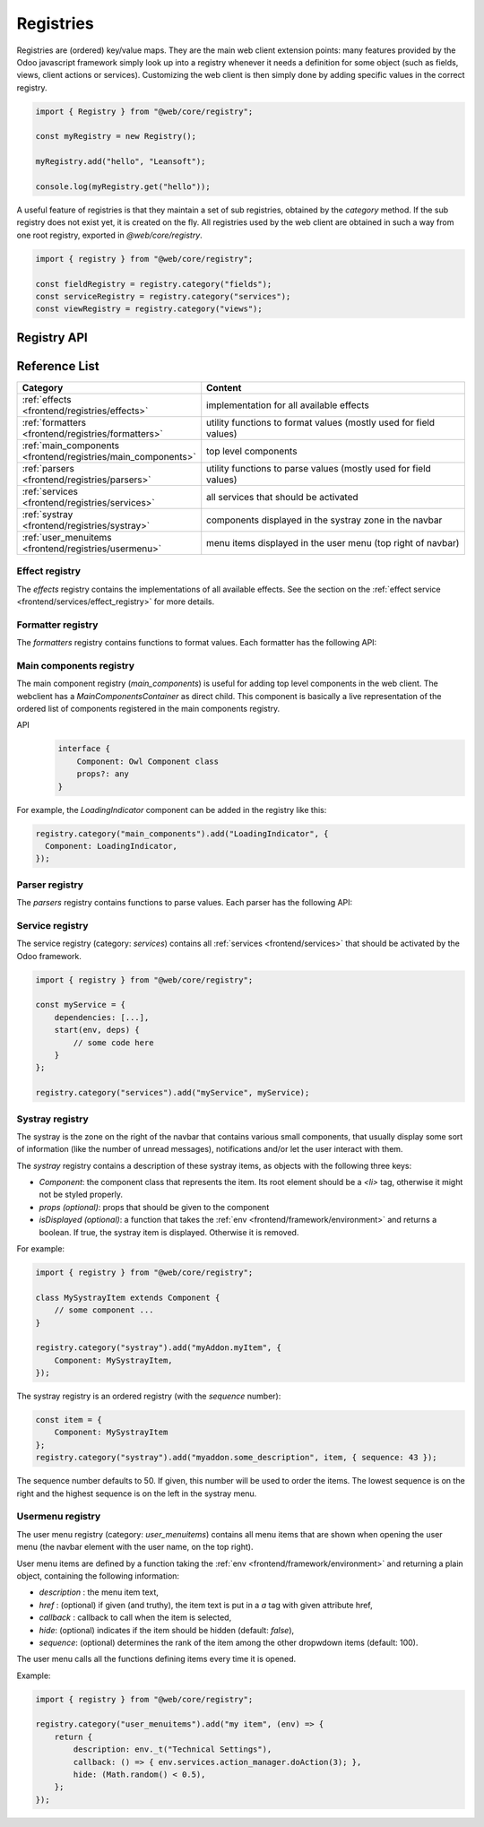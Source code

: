 .. _frontend/registries:

==========
Registries
==========

Registries are (ordered) key/value maps. They are the main web client extension
points: many features provided by the Odoo javascript framework simply look up
into a registry whenever it needs a definition for some object (such as fields,
views, client actions or services). Customizing the web client is then simply
done by adding specific values in the correct registry.

.. code-block:: javascript

   import { Registry } from "@web/core/registry";

   const myRegistry = new Registry();

   myRegistry.add("hello", "Leansoft");

   console.log(myRegistry.get("hello"));

A useful feature of registries is that they maintain a set of sub registries,
obtained by the `category` method. If the sub registry does not exist yet, it
is created on the fly. All registries used by the web client are obtained
in such a way from one root registry, exported in `@web/core/registry`.

.. code-block:: javascript

   import { registry } from "@web/core/registry";

   const fieldRegistry = registry.category("fields");
   const serviceRegistry = registry.category("services");
   const viewRegistry = registry.category("views");

Registry API
============

.. js:class:: Registry()

    Creates a new registry. Note that a registry is an event bus, so one can
    listen to the `UPDATE` event if necessary. Registries are ordered: the
    :js:meth:`getAll <Registry.getAll>` method returns a list of
    values ordered according to their sequence number.

    .. js:method:: add(key, value[, options])

        :param string key: key for the new entry
        :param any value: value for the new entry
        :param Object options: options
        :param boolean [options.force]: do not throw if key already exists
        :param number [options.sequence]: sequence number (useful to order entries)
        :returns: Registry

        Inserts a value at a specific key. If the key is already used, this method
        throws an error (unless the option `force` is set to true). The option
        `sequence` is useful to insert the value at a specific position. This method
        also triggers an `UPDATE` event.

        Returns the same registry, so `add` method calls can be chained.

    .. js:method:: get(key[, defaultValue])

        :param string key: key for the entry
        :param defaultValue any: return value if no entry for key exists

        Returns the value corresponding to the `key` argument. If the registry does
        not contain that key, this method returns `defaultValue` if given, or throws
        an error otherwise.

    .. js:method:: contains(key)

        :param string key: key for the entry
        :returns: boolean

        Returns `true` if `key` is present in the registry

    .. js:method:: getAll()

        :returns: any[]

        Returns the list of all elements in the registry. It is ordered
        according to the sequence numbers.

    .. js:method:: remove(key)

        :param string key: the key for the entry that should be removed

        Removes a key/value pair from the registry. This operation triggers an
        `UPDATE` event.

    .. js:method:: category(subcategory)

        :param string subcategory: the name for the sub category
        :returns: Registry

        Returns the sub registry associated with the `subcategory`. If it does not
        exist yet, the sub registry is created on the fly.

Reference List
==============

.. list-table::
   :widths: 30 70
   :header-rows: 1

   * - Category
     - Content
   * - :ref:`effects <frontend/registries/effects>`
     - implementation for all available effects
   * - :ref:`formatters <frontend/registries/formatters>`
     - utility functions to format values (mostly used for field values)
   * - :ref:`main_components <frontend/registries/main_components>`
     - top level components
   * - :ref:`parsers <frontend/registries/parsers>`
     - utility functions to parse values (mostly used for field values)
   * - :ref:`services <frontend/registries/services>`
     - all services that should be activated
   * - :ref:`systray <frontend/registries/systray>`
     - components displayed in the systray zone in the navbar
   * - :ref:`user_menuitems <frontend/registries/usermenu>`
     - menu items displayed in the user menu (top right of navbar)

.. _frontend/registries/effects:

Effect registry
---------------

The `effects` registry contains the implementations of all available effects.
See the section on the :ref:`effect service <frontend/services/effect_registry>`
for more details.

.. _frontend/registries/formatters:

Formatter registry
------------------

The `formatters` registry contains functions to format values. Each formatter
has the following API:

.. js:function:: format(value[, options])

    :param value: a value of a specific type, or `false` if no value is given
    :type value: T | false
    :param Object options: various options
    :returns: string

    Formats a value and returns a string

.. seealso::
    - :ref:`Parsers registry <frontend/registries/parsers>`

.. _frontend/registries/main_components:

Main components registry
------------------------

The main component registry (`main_components`) is useful for adding top level
components in the web client.  The webclient has a `MainComponentsContainer` as
direct child. This component is basically a live representation of the ordered
list of components registered in the main components registry.

API
    .. code-block:: text

        interface {
            Component: Owl Component class
            props?: any
        }


For example, the `LoadingIndicator` component can be added in the registry like
this:

.. code-block:: javascript

   registry.category("main_components").add("LoadingIndicator", {
     Component: LoadingIndicator,
   });

.. _frontend/registries/parsers:

Parser registry
---------------

The `parsers` registry contains functions to parse values. Each parser
has the following API:

.. js:function:: parse(value[, options])
    :noindex:

    :param value: a string representing a value
    :type value: string
    :param Object options: various options (parser specific)
    :returns: T a valid value

    Parses a string and returns a value. If the string does not represent a valid
    value, parsers can fail and throw errors.

.. seealso::
    - :ref:`Formatters registry <frontend/registries/formatters>`

.. _frontend/registries/services:

Service registry
----------------

The service registry (category: `services`) contains all
:ref:`services <frontend/services>` that should be activated by the Odoo
framework.

.. code-block:: javascript

    import { registry } from "@web/core/registry";

    const myService = {
        dependencies: [...],
        start(env, deps) {
            // some code here
        }
    };

    registry.category("services").add("myService", myService);

.. _frontend/registries/systray:

Systray registry
----------------

The systray is the zone on the right of the navbar that contains various small
components, that usually display some sort of information (like the number of
unread messages), notifications and/or let the user interact with them.

The `systray` registry contains a description of these systray items, as objects
with the following three keys:

- `Component`: the component class that represents the item. Its root element
  should be a `<li>` tag, otherwise it might not be styled properly.
- `props (optional)`: props that should be given to the component
- `isDisplayed (optional)`: a function that takes the :ref:`env <frontend/framework/environment>`
  and returns a boolean. If true, the systray item is displayed. Otherwise it is
  removed.

For example:

.. code-block:: javascript

    import { registry } from "@web/core/registry";

    class MySystrayItem extends Component {
        // some component ...
    }

    registry.category("systray").add("myAddon.myItem", {
        Component: MySystrayItem,
    });


The systray registry is an ordered registry (with the `sequence` number):

.. code-block:: javascript

    const item = {
        Component: MySystrayItem
    };
    registry.category("systray").add("myaddon.some_description", item, { sequence: 43 });

The sequence number defaults to 50. If given, this number will be used
to order the items. The lowest sequence is on the right and the highest sequence
is on the left in the systray menu.

.. _frontend/registries/usermenu:

Usermenu registry
-----------------

The user menu registry (category: `user_menuitems`) contains all menu items that
are shown when opening the user menu (the navbar element with the user name, on
the top right).

User menu items are defined by a function taking the :ref:`env <frontend/framework/environment>`
and returning a plain object, containing the following information:

* `description` : the menu item text,
* `href` : (optional) if given (and truthy), the item text is put in a `a` tag with given attribute href,
* `callback` : callback to call when the item is selected,
* `hide`: (optional) indicates if the item should be hidden (default: `false`),
* `sequence`: (optional) determines the rank of the item among the other dropwdown items (default: 100).

The user menu calls all the functions defining items every time it is opened.

Example:

.. code-block:: javascript

    import { registry } from "@web/core/registry";

    registry.category("user_menuitems").add("my item", (env) => {
        return {
            description: env._t("Technical Settings"),
            callback: () => { env.services.action_manager.doAction(3); },
            hide: (Math.random() < 0.5),
        };
    });
